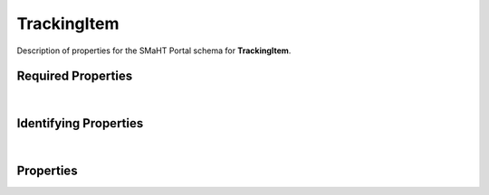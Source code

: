 ====
TrackingItem
====

Description of properties for the SMaHT Portal schema for **TrackingItem**.

Required Properties
~~~~~~~~~~~~~~~~~~~

.. raw:: html

    <table class="schema-table" width="100%"> <tr> <th> Name </td> <th> Type </td> </tr> <tr> <td width="5%"> <b>tracking_type</b> </td> <td> string </td> </tr> </table>

|

Identifying Properties
~~~~~~~~~~~~~~~~~~~~~~

.. raw:: html

    {identifying_properties_table}

|

Properties
~~~~~~~~~~

.. raw:: html

    <table class="schema-table" width="100%"> <tr> <th> Name </td> <th> Type </td> <th> Attributes </td> <th> Description </td> </tr> <tr> <td width="5%"> <b>status</b> </td> <td> string </td> <td> property-attributes-todo </td> <td> - </td> </tr> <tr> <td width="5%"> <b>uuid</b> </td> <td> string </td> <td> property-attributes-todo </td> <td> - </td> </tr> <tr> <td width="5%"> <b>tracking_type</b> </td> <td> string </td> <td> property-attributes-todo </td> <td> What this item tracks. Defaults to other </td> </tr> <tr> <td width="5%"> <b>download_tracking</b> </td> <td> object </td> <td> property-attributes-todo </td> <td> Subobject to hold download tracking field. Allows additional properties </td> </tr> <tr> <td width="5%"> <b>google_analytics</b> </td> <td> object </td> <td> property-attributes-todo </td> <td> A high-level container object containing data from Google Analytics as well as metadata about the report. </td> </tr> <tr> <td width="5%"> <b>jupyterhub_session</b> </td> <td> object </td> <td> property-attributes-todo </td> <td> Subobject to track a JupyterHub session. Allows additional properties </td> </tr> <tr> <td width="5%"> <b>other_tracking</b> </td> <td> object </td> <td> property-attributes-todo </td> <td> Subobject to misc. tracking fields. Allows additional properties </td> </tr> <tr> <td width="5%"> <b>@id</b> </td> <td> string </td> <td> property-attributes-todo </td> <td> - </td> </tr> <tr> <td width="5%"> <b>@type</b> </td> <td> array </td> <td> property-attributes-todo </td> <td> - </td> </tr> <tr> <td width="5%"> <b>display_title</b> </td> <td> string </td> <td> property-attributes-todo </td> <td> - </td> </tr> </table>
